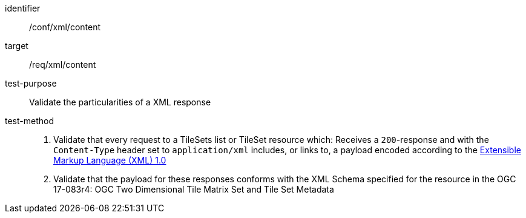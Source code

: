 [[ats_xml_content]]
////
[width="90%",cols="2,6a"]
|===
^|*Abstract Test {counter:ats-id}* |*/conf/xml/content*
^|Test Purpose |Validate the particularities of a XML response
^|Requirement |/req/xml/content
^|Test Method |1. Validate that every request to a TileSets list or TileSet resource which: Receives a `200`-response and with the `Content-Type` header set to `application/xml` includes, or links to, a payload encoded according to the  link:https://www.w3.org/TR/xml/[Extensible Markup Language (XML) 1.0]

2. Validate that the payload for these responses conforms with the XML Schema specified for the resource in the OGC 17-083r4: OGC Two Dimensional Tile Matrix Set and Tile Set Metadata
|===
////


[abstract_test]
====
[%metadata]
identifier:: /conf/xml/content
target:: /req/xml/content
test-purpose:: Validate the particularities of a XML response
test-method::
+
--
1. Validate that every request to a TileSets list or TileSet resource which: Receives a `200`-response and with the `Content-Type` header set to `application/xml` includes, or links to, a payload encoded according to the  link:https://www.w3.org/TR/xml/[Extensible Markup Language (XML) 1.0]

2. Validate that the payload for these responses conforms with the XML Schema specified for the resource in the OGC 17-083r4: OGC Two Dimensional Tile Matrix Set and Tile Set Metadata
--
====

